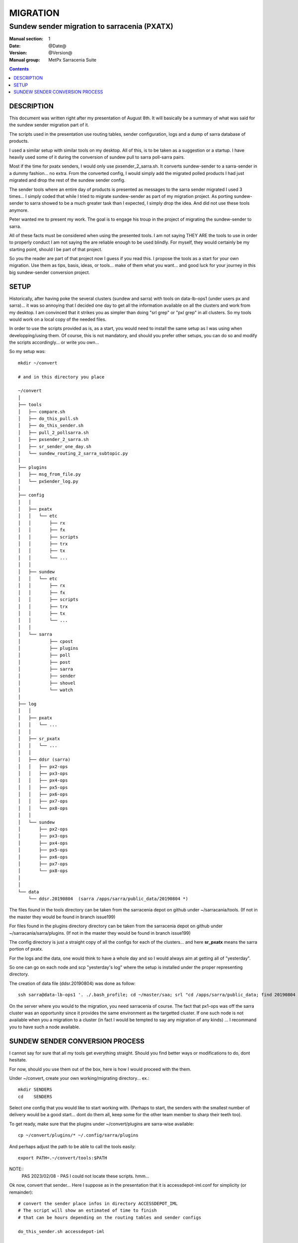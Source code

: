 ==========
 MIGRATION
==========

---------------------------------------------
Sundew sender migration to sarracenia (PXATX)
---------------------------------------------

:Manual section: 1
:Date: @Date@
:Version: @Version@
:Manual group: MetPx Sarracenia Suite

.. contents::

DESCRIPTION
===========

This document was written right after my presentation of August 8th.
It will basically be a summary of what was said for the sundew sender
migration part of it.

The scripts used in the presentation use routing tables, sender 
configuration, logs and a dump of sarra database of products.

I used a similar setup with similar tools on my desktop. All of this,
is to be taken as a suggestion or a startup. I have heavily used some
of it during the conversion of sundew pull to sarra poll-sarra pairs.

Most if the time for pxatx senders, I would only use pxsender_2_sarra.sh.
It converts sundew-sender to a sarra-sender in a dummy fashion... no extra.
From the converted config, I would simply add the migrated polled products
I had just migrated and drop the rest of the sundew sender config.

The sender tools where an entire day of products is presented as messages
to the sarra sender migrated I used 3 times... I simply coded that while
I tried to migrate sundew-sender as part of my migration project.
As porting sundew-sender to sarra showed to be a much greater task than
I expected, I simply drop the idea. And did not use these tools anymore.

Peter wanted me to present my work. The goal is to engage his troup
in the project of migrating the sundew-sender to sarra.

All of these facts must be considered when using the presented tools.
I am not saying THEY ARE the tools to use in order to properly conduct
I am not saying the are reliable enough to be used blindly.
For myself, they would certainly be my starting point, should I be part
of that project.

So you the reader are part of that project now I guess if you read this.
I propose the tools as a start for your own migration. Use them as 
tips, basis, ideas, or tools... make of them what you want...  and
good luck for your journey in this big sundew-sender conversion 
project.

SETUP
=====

Historically, after having poke the several clusters (sundew and sarra)
with tools on data-lb-ops1 (under users px and sarra)... it was so 
annoying that I decided one day to get all the information available
on all the clusters and work from my desktop. I am convinced that it
strikes you as simpler than doing "srl grep" or "pxl grep" in all clusters.
So my tools would work on a local copy of the needed files.

In order to use the scripts provided as is, as a start, you would need
to install the same setup as I was using when developping/using them.
Of course, this is not mandatory, and should you prefer other setups,
you can do so and modify the scripts accordingly... or write you own...

So my setup was::

     mkdir ~/convert

     # and in this directory you place

     ~/convert
     │
     ├── tools
     │   ├── compare.sh
     │   ├── do_this_pull.sh
     │   ├── do_this_sender.sh
     │   ├── pull_2_pollsarra.sh
     │   ├── pxsender_2_sarra.sh
     │   ├── sr_sender_one_day.sh
     │   └── sundew_routing_2_sarra_subtopic.py
     │
     ├── plugins
     │   ├── msg_from_file.py
     │   └── pxSender_log.py
     │
     ├── config
     │   │
     │   ├── pxatx
     │   │   └── etc
     │   │       ├── rx
     │   │       ├── fx
     │   │       ├── scripts
     │   │       ├── trx
     │   │       ├── tx
     │   │       └── ...
     │   │
     │   ├── sundew
     │   │   └── etc
     │   │       ├── rx
     │   │       ├── fx
     │   │       ├── scripts
     │   │       ├── trx
     │   │       ├── tx
     │   │       └── ...
     │   │
     │   └── sarra
     │           ├── cpost
     │           ├── plugins
     │           ├── poll
     │           ├── post
     │           ├── sarra
     │           ├── sender
     │           ├── shovel
     │           └── watch
     │
     ├── log 
     │   │
     │   ├── pxatx
     │   │   └── ...
     │   │
     │   ├── sr_pxatx
     │   │   └── ...
     │   │
     │   ├── ddsr (sarra)
     │   │   ├── px2-ops
     │   │   ├── px3-ops
     │   │   ├── px4-ops
     │   │   ├── px5-ops
     │   │   ├── px6-ops
     │   │   ├── px7-ops
     │   │   └── px8-ops
     │   │
     │   └── sundew
     │       ├── px2-ops
     │       ├── px3-ops
     │       ├── px4-ops
     │       ├── px5-ops
     │       ├── px6-ops
     │       ├── px7-ops
     │       └── px8-ops
     │
     │
     └── data
         └── ddsr.20190804  (sarra /apps/sarra/public_data/20190804 *)


The files found in the tools directory can be taken from the
sarracenia depot on github under ~/sarracania/tools. (If not in the master
they would be found in branch issue199)

For files found in the plugins directory directory can be taken from the 
sarracenia depot on github under ~/sarracania/sarra/plugins. (If not in the
master they would be found in branch issue199)

The config directory is just a straight copy of all the configs 
for each of the clusters... and here **sr_pxatx** means the sarra portion
of pxatx.

For the logs and the data, one would think to have a whole day and so
I would always aim at getting all of "yesterday".  

So one can go on each node and scp "yesterday's log" where the setup is
installed under the proper representing directory.

The creation of data file (ddsr.20190804) was done as follow::

     ssh sarra@data-lb-ops1 '. ./.bash_profile; cd ~/master/saa; srl "cd /apps/sarra/public_data; find 20190804 -type f"' >> ddsr.20190804


On the server where you would to the migration, you need sarracenia of course.
The fact that px1-ops was off the sarra cluster was an opportunity since it
provides the same environment as the targetted cluster. If one such node is
not available when you a migration to a cluster (in fact I would be tempted
to say any migration of any kinds) ... I recommand you to have such a node
available.

SUNDEW SENDER CONVERSION PROCESS
================================

I cannot say for sure that all my tools get everything straight.
Should you find better ways or modifications to do, dont hesitate.

For now, should you use them out of the box, here is how I would
proceed with the them.

Under ~/convert, create your own working/migrating directory... ex.::

    mkdir SENDERS
    cd    SENDERS

Select one config that you would like to start working with.
(Perhaps to start, the senders with the smallest number of delivery
would be a good start... dont do them all, keep some for the other
team member to sharp their teeth too).

To get ready, make sure that the plugins under ~/convert/plugins are
sarra-wise available::
 
     cp ~/convert/plugins/* ~/.config/sarra/plugins

And perhaps adjust the path to be able to call the tools easily::
 
     export PATH=.~/convert/tools:$PATH

NOTE::
   PAS 2023/02/08 - PAS I could not locate these scripts.
   hmm...

Ok now, convert that sender... Here I suppose as in the presentation
that it is accessdepot-iml.conf for simplicity (or remainder)::

     # convert the sender place infos in directory ACCESSDEPOT_IML
     # The script will show an estimated of time to finish
     # that can be hours depending on the routing tables and sender configs

     do_this_sender.sh accessdepot-iml

     # access the resulting directory and have a look at the info
     # gathered by the script

     cd ACCESSDEPOT_IML
     vi INFO_accessdepot-iml

     # make sure the credential were extracted, ready for sarra
     ls credentials
     cat credentials

     # go check/edit/modify the configs and includes
     cd sender
     vi accessdepot-iml.conf

     # You think your sarra config/includes for this sender is ok
     # give it a try, run a whole day
     # *** CATCH in script sr_sender_one_day.sh
     # *** it appends to your sender config lines like
     # *** msg_file /local/home/sarra/convert/data/ddsr.20190804
     # *** THIS IS DATA DEPENDANT AND NEEDS TO BE TAKEN INTO ACCOUNT

     sr_sender_one_day.sh sender/accessdepot-iml.conf

     # check it out if this sender is done...
     # It will stop when all products of the data file are processed

     tail -f ~/.cache/sarra/log/sr_accessdepot-iml_01.log

     # When done compare the logs of the sundew sender
     # the sender's log have to be of the same date as the data product file

     compare.sh accessdepot-iml

     # IF the compare says the exact same number of products
     # and there are no product to be rejected or missing 
     # the sender is ready. 

     # If not... (and that is probably in most cases)
     # If there are no missing product... only some to be
     # rejected, would try restricting your accept/reject
     # and  you would loop doing the following until resolution
     #
     # 1- Fix the sender again
     # 2- Run through a whole day again
     # 3- check when finished
     # 4- compare
     #
     # a looping sequence like this :

     vi sender/accessdepot-iml.conf
     sr_sender_one_day.sh sender/accessdepot-iml.conf
     tail -f ~/.cache/sarra/log/sr_sender_accessdepot-iml_01.log
     compare.sh accessdepot-iml

     # missing products are more problematic
     # needs further investigation and perhaps
     # the addition of processes, or products to sarra
     

This was done, as is, in today's presentation. I cannot say it enough...
as I mentionned, I have not done many of these sundew senders conversions
by gaving it a day of products... The few I did were enough to leave
sundew-senders migration alone and focus on pxatx-sundew. I would certainly
start from there should I be you. But again, this is a personal choice...
Your ideas and methods being as good as mine.

When using tools, one can trigger them on say 5 sender configs and
have more work ahead. The experience gathered during these 5 migrations
can be ported into the tools hoping to get better results for the next 5
and so on. So always have 5 in the oven. It is important to run batches
since some may take hours to be processed. 

If no change is done to the sarra db layout and products, the files in
the setup are accurate enought to pursue the migration.

On the opposite, changes to the sarra db layout and product additions,
removals or whatever changes, requieres the files "sarra db for yesterday"
and "sundew logs for yesterday"  to be updated... Or else, the results from
the tools will not represent the current state of things.

Have fun   :-)


